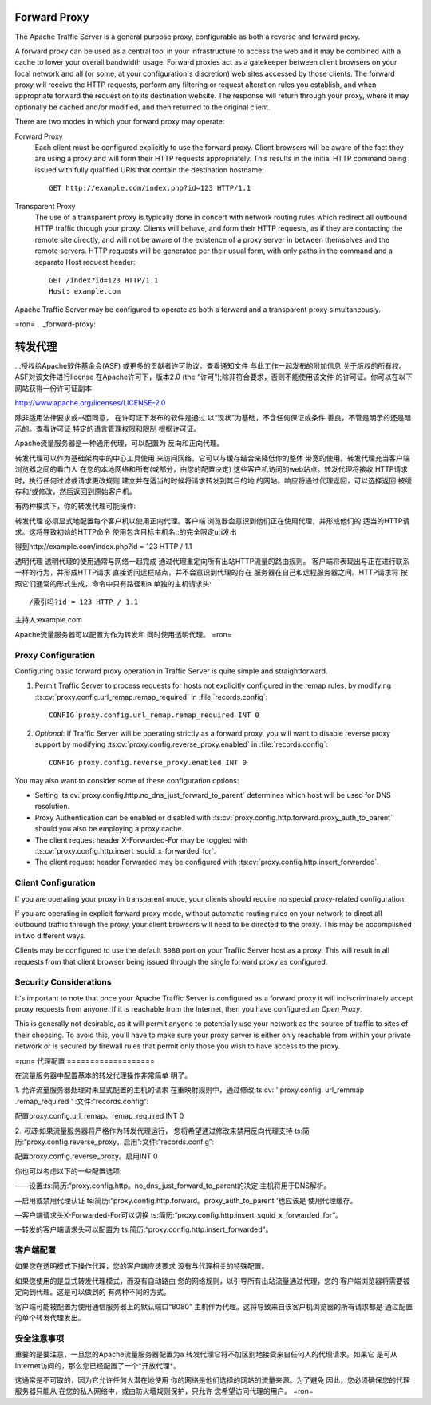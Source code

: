 .. _forward-proxy:

Forward Proxy
*************

.. Licensed to the Apache Software Foundation (ASF) under one
   or more contributor license agreements.  See the NOTICE file
   distributed with this work for additional information
   regarding copyright ownership.  The ASF licenses this file
   to you under the Apache License, Version 2.0 (the
   "License"); you may not use this file except in compliance
   with the License.  You may obtain a copy of the License at

   http://www.apache.org/licenses/LICENSE-2.0

   Unless required by applicable law or agreed to in writing,
   software distributed under the License is distributed on an
   "AS IS" BASIS, WITHOUT WARRANTIES OR CONDITIONS OF ANY
   KIND, either express or implied.  See the License for the
   specific language governing permissions and limitations
   under the License.

The Apache Traffic Server is a general purpose proxy, configurable as both a
reverse and forward proxy.

A forward proxy can be used as a central tool in your infrastructure
to access the web and it may be combined with a cache to lower your overall
bandwidth usage. Forward proxies act as a gatekeeper between client browsers
on your local network and all (or some, at your configuration's discretion)
web sites accessed by those clients. The forward proxy will receive the
HTTP requests, perform any filtering or request alteration rules you
establish, and when appropriate forward the request on to its destination
website. The response will return through your proxy, where it may optionally
be cached and/or modified, and then returned to the original client.

There are two modes in which your forward proxy may operate:

Forward Proxy
    Each client must be configured explicitly to use the forward proxy. Client
    browsers will be aware of the fact they are using a proxy and will form their
    HTTP requests appropriately. This results in the initial HTTP command being
    issued with fully qualified URIs that contain the destination hostname::

        GET http://example.com/index.php?id=123 HTTP/1.1

Transparent Proxy
    The use of a transparent proxy is typically done in concert with network
    routing rules which redirect all outbound HTTP traffic through your proxy.
    Clients will behave, and form their HTTP requests, as if they are contacting
    the remote site directly, and will not be aware of the existence of a proxy
    server in between themselves and the remote servers. HTTP requests will be
    generated per their usual form, with only paths in the command and a
    separate Host request header::

        GET /index?id=123 HTTP/1.1
        Host: example.com

Apache Traffic Server may be configured to operate as both a forward and
a transparent proxy simultaneously.


=ron=
. ._forward-proxy:

转发代理
*************

. .授权给Apache软件基金会(ASF)
或更多的贡献者许可协议。查看通知文件
与此工作一起发布的附加信息
关于版权的所有权。ASF对该文件进行license
在Apache许可下，版本2.0 (the
“许可”);除非符合要求，否则不能使用该文件
的许可证。你可以在以下网站获得一份许可证副本

http://www.apache.org/licenses/LICENSE-2.0

除非适用法律要求或书面同意，
在许可证下发布的软件是通过
以“现状”为基础，不含任何保证或条件
善良，不管是明示的还是暗示的。查看许可证
特定的语言管理权限和限制
根据许可证。

Apache流量服务器是一种通用代理，可以配置为
反向和正向代理。

转发代理可以作为基础架构中的中心工具使用
来访问网络，它可以与缓存结合来降低你的整体
带宽的使用。转发代理充当客户端浏览器之间的看门人
在您的本地网络和所有(或部分，由您的配置决定)
这些客户机访问的web站点。转发代理将接收
HTTP请求时，执行任何过滤或请求更改规则
建立并在适当的时候将请求转发到其目的地
的网站。响应将通过代理返回，可以选择返回
被缓存和/或修改，然后返回到原始客户机。

有两种模式下，你的转发代理可能操作:

转发代理
必须显式地配置每个客户机以使用正向代理。客户端
浏览器会意识到他们正在使用代理，并形成他们的
适当的HTTP请求。这将导致初始的HTTP命令
使用包含目标主机名::的完全限定uri发出

得到http://example.com/index.php?id = 123 HTTP / 1.1

透明代理
透明代理的使用通常与网络一起完成
通过代理重定向所有出站HTTP流量的路由规则。
客户端将表现出与正在进行联系一样的行为，并形成HTTP请求
直接访问远程站点，并不会意识到代理的存在
服务器在自己和远程服务器之间。HTTP请求将
按照它们通常的形式生成，命令中只有路径和a
单独的主机请求头::

/索引吗?id = 123 HTTP / 1.1
主持人:example.com

Apache流量服务器可以配置为作为转发和
同时使用透明代理。
=ron=


Proxy Configuration
===================

Configuring basic forward proxy operation in Traffic Server is quite simple
and straightforward.

1. Permit Traffic Server to process requests for hosts not explicitly configured
   in the remap rules, by modifying :ts:cv:`proxy.config.url_remap.remap_required`
   in :file:`records.config`::

        CONFIG proxy.config.url_remap.remap_required INT 0

2. *Optional*: If Traffic Server will be operating strictly as a forward proxy,
   you will want to disable reverse proxy support by modifying
   :ts:cv:`proxy.config.reverse_proxy.enabled` in :file:`records.config`::

        CONFIG proxy.config.reverse_proxy.enabled INT 0

You may also want to consider some of these configuration options:

- Setting :ts:cv:`proxy.config.http.no_dns_just_forward_to_parent` determines which
  host will be used for DNS resolution.

- Proxy Authentication can be enabled or disabled with
  :ts:cv:`proxy.config.http.forward.proxy_auth_to_parent` should you also be
  employing a proxy cache.

- The client request header X-Forwarded-For may be toggled with
  :ts:cv:`proxy.config.http.insert_squid_x_forwarded_for`.

- The client request header Forwarded may be configured with
  :ts:cv:`proxy.config.http.insert_forwarded`.

Client Configuration
====================

If you are operating your proxy in transparent mode, your clients should require
no special proxy-related configuration.

If you are operating in explicit forward proxy mode, without automatic routing
rules on your network to direct all outbound traffic through the proxy, your
client browsers will need to be directed to the proxy. This may be accomplished
in two different ways.

Clients may be configured to use the default ``8080`` port on your Traffic Server
host as a proxy. This will result in all requests from that client browser being
issued through the single forward proxy as configured.

Security Considerations
=======================

It's important to note that once your Apache Traffic Server is configured as a
forward proxy it will indiscriminately accept proxy requests from anyone. If it
is reachable from the Internet, then you have configured an *Open Proxy*.

This is generally not desirable, as it will permit anyone to potentially use
your network as the source of traffic to sites of their choosing. To avoid
this, you'll have to make sure your proxy server is either only reachable from
within your private network or is secured by firewall rules that permit only
those you wish to have access to the proxy.


=ron=
代理配置
===================

在流量服务器中配置基本的转发代理操作非常简单
明了。

1. 允许流量服务器处理对未显式配置的主机的请求
在重映射规则中，通过修改:ts:cv: ' proxy.config. url_remmap .remap_required '
:文件:“records.config”::

配置proxy.config.url_remap。remap_required INT 0

2. *可选*:如果流量服务器将严格作为转发代理运行，
您将希望通过修改来禁用反向代理支持
ts:简历:“proxy.config.reverse_proxy。启用”:文件:“records.config”::

配置proxy.config.reverse_proxy。启用INT 0

你也可以考虑以下的一些配置选项:

——设置:ts:简历:“proxy.config.http。no_dns_just_forward_to_parent的决定
主机将用于DNS解析。

—启用或禁用代理认证
ts:简历:“proxy.config.http.forward。proxy_auth_to_parent '也应该是
使用代理缓存。

—客户端请求头X-Forwarded-For可以切换
ts:简历:“proxy.config.http.insert_squid_x_forwarded_for”。

—转发的客户端请求头可以配置为
ts:简历:“proxy.config.http.insert_forwarded”。

客户端配置
====================

如果您在透明模式下操作代理，您的客户端应该要求
没有与代理相关的特殊配置。

如果您使用的是显式转发代理模式，而没有自动路由
您的网络规则，以引导所有出站流量通过代理，您的
客户端浏览器将需要被定向到代理。这是可以做到的
有两种不同的方式。

客户端可能被配置为使用通信服务器上的默认端口“8080”
主机作为代理。这将导致来自该客户机浏览器的所有请求都是
通过配置的单个转发代理发出。

安全注意事项
=======================

重要的是要注意，一旦您的Apache流量服务器配置为a
转发代理它将不加区别地接受来自任何人的代理请求。如果它
是可从Internet访问的，那么您已经配置了一个*开放代理*。

这通常是不可取的，因为它允许任何人潜在地使用
你的网络是他们选择的网站的流量来源。为了避免
因此，您必须确保您的代理服务器只能从
在您的私人网络中，或由防火墙规则保护，只允许
您希望访问代理的用户。
=ron=

